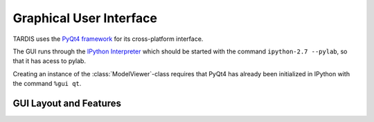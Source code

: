 Graphical User Interface
========================

TARDIS uses the `PyQt4 framework <http://www.riverbankcomputing.com/software/pyqt/download>`_ for its cross-platform
interface.

The GUI runs through the `IPython Interpreter <http://ipython.org/install.html>`_ which should be started with the
command ``ipython-2.7 --pylab``, so that it has acess to pylab.

Creating an instance of the :class:`ModelViewer`-class requires that PyQt4 has already been initialized in
IPython with the command ``%gui qt``.

GUI Layout and Features
-----------------------


